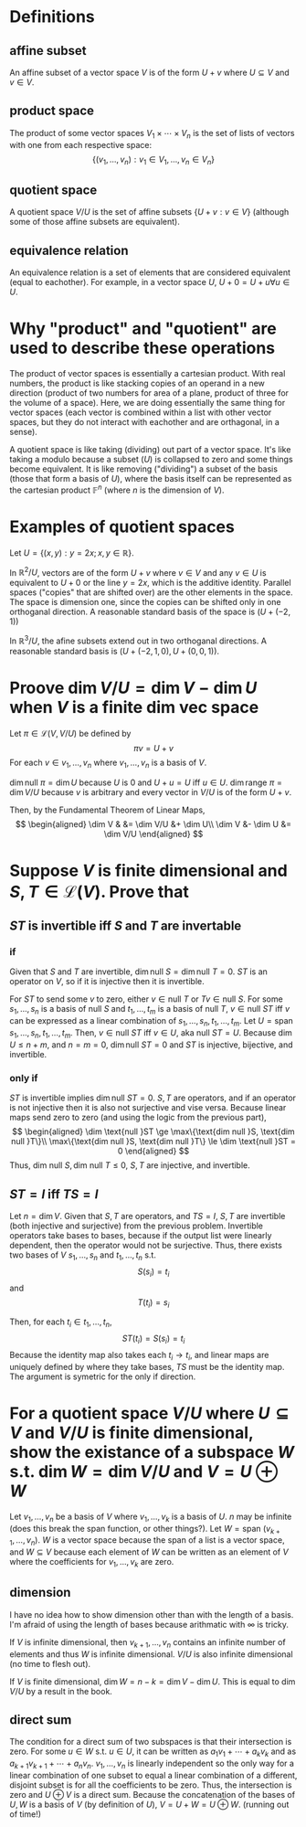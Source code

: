 #+AUTHOR: Exr0n
* Definitions
** affine subset
   An affine subset of a vector space $V$ is of the form $U + v$ where $U \subseteq V$ and $v \in V$.
** product space
   The product of some vector spaces $V_1 \times \cdots \times V_n$ is the set of lists of vectors with one from each respective space:
   \[ \{ (v_1, \ldots, v_n) : v_1 \in V_1, \ldots, v_n \in V_n \} \]
** quotient space
   A quotient space $V/U$ is the set of affine subsets $\{ U+v : v \in V \}$ (although some of those affine subsets are equivalent).
** equivalence relation
   An equivalence relation is a set of elements that are considered equivalent (equal to eachother). For example, in a vector space $U$, $U+0 = U+u \forall u \in U$.
* Why "product" and "quotient" are used to describe these operations
  The product of vector spaces is essentially a cartesian product. With real numbers, the product is like stacking copies of an operand in a new direction (product of two numbers for area of a plane, product of three for the volume of a space).
  Here, we are doing essentially the same thing for vector spaces (each vector is combined within a list with other vector spaces, but they do not interact with eachother and are orthagonal, in a sense).

  A quotient space is like taking (dividing) out part of a vector space. It's like taking a modulo because a subset ($U$) is collapsed to zero and some things become equivalent.
  It is like removing ("dividing") a subset of the basis (those that form a basis of $U$), where the basis itself can be represented as the cartesian product $\mathbb F^n$ (where $n$ is the dimension of $V$).
* Examples of quotient spaces
  Let $U = \{ (x, y) : y = 2x; x, y \in \mathbb R \}$.

  In $\mathbb R^2 / U$, vectors are of the form $U + v$ where $v \in V$ and any $v \in U$ is equivalent to $U+0$ or the line $y=2x$, which is the additive identity.
  Parallel spaces ("copies" that are shifted over) are the other elements in the space. The space is dimension one, since the copies can be shifted only in one orthoganal direction.
  A reasonable standard basis of the space is $( U+(-2, 1) )$

  [[./KBe21math530srcQuotientSpaceExample1.png]]

  In $\mathbb R^3 / U$, the afine subsets extend out in two orthoganal directions. A reasonable standard basis is $( U+ (-2, 1, 0), U+(0, 0, 1) )$.

  [[./KBe21math530srcQuotientSpaceExample2.png]]

* Proove $\dim V/U = \dim V - \dim U$ when $V$ is a finite dim vec space
  Let $\pi \in \mathcal L(V, V/U)$ be defined by
  \[ \pi v = U+v \]
  For each $v \in v_1, \ldots, v_n$ where $v_1, \ldots, v_n$ is a basis of $V$.

  $\dim \text{null } \pi = \dim U$ because $U$ is $0$ and $U+u = U$ iff $u \in U$.
  $\dim \text{range } \pi = \dim V/U$ because $v$ is arbitrary and every vector in $V/U$ is of the form $U+v$.

  Then, by the Fundamental Theorem of Linear Maps,
  \[
  \begin{aligned}
  \dim V & &= \dim V/U &+ \dim U\\
  \dim V &- \dim U &= \dim V/U
  \end{aligned}
  \]

* Suppose $V$ is finite dimensional and $S, T \in \mathcal L(V)$. Prove that

** $ST$ is invertible iff $S$ and $T$ are invertable

*** if
	Given that $S$ and $T$ are invertible, $\dim \text{null }S = \dim \text{null }T = 0$. $ST$ is an operator on $V$, so if it is injective then it is invertible.

	For $ST$ to send some $v$ to zero, either $v \in \text{null }T$ or $Tv \in \text{null } S$.
	For some $s_1, \ldots, s_n$ is a basis of $\text{null }S$ and $t_1, \ldots, t_m$ is a basis of $\text{null }T$, $v \in \text{null }ST$ iff $v$ can be expressed as a linear combination of $s_1, \ldots, s_n, t_1, \ldots, t_m$.
	Let $U = \text{span } s_1, \ldots, s_n, t_1, \ldots, t_m$. Then, $v \in \text{null }ST$ iff $v \in U$, aka $\text{null } ST = U$.
	Because $\dim U \le n+m$, and $n = m = 0$, $\dim \text{null } ST = 0$ and $ST$ is injective, bijective, and invertible.

*** only if
	$ST$ is invertible implies $\dim \text{null }ST = 0$. $S, T$ are operators, and if an operator is not injective then it is also not surjective and vise versa. Because linear maps send zero to zero (and using the logic from the previous part),
	\[
	\begin{aligned}
	\dim \text{null }ST \ge \max\{\text{dim null }S, \text{dim null }T\}\\
	\max\{\text{dim null }S, \text{dim null }T\} \le \dim \text{null }ST = 0
	\end{aligned}
	\]
	Thus, $\text{dim null }S, \text{dim null }T \le 0$, $S, T$ are injective, and invertible.

** $ST = I$ iff $TS = I$

   Let $n = \dim V$. Given that $S, T$ are operators, and $TS = I$, $S, T$ are invertible (both injective and surjective) from the previous problem.
   Invertible operators take bases to bases, because if the output list were linearly dependent, then the operator would not be surjective.
   Thus, there exists two bases of $V$ $s_1, \ldots, s_n$ and $t_1, \ldots, t_n$ s.t.
   \[ S(s_i) = t_i \]
   and
   \[ T(t_i) = s_i \]

   Then, for each $t_i \in t_1, \ldots, t_n$,
   \[ ST(t_i) = S(s_i) = t_i \]
   Because the identity map also takes each $t_i \to t_i$, and linear maps are uniquely defined by where they take bases, $TS$ must be the identity map. The argument is symetric for the only if direction.


* For a quotient space $V/U$ where $U \subseteq V$ and $V/U$ is finite dimensional, show the existance of a subspace $W$ s.t. $\dim W = \dim V/U$ and $V = U \oplus W$
  Let $v_1, \ldots, v_n$ be a basis of $V$ where $v_1, \ldots, v_k$ is a basis of $U$. $n$ may be infinite (does this break the span function, or other things?). Let $W = \text{span }(v_{k+1}, \ldots, v_n)$. $W$ is a vector space because the span of a list is a vector space, and $W \subseteq V$ because each element of $W$ can be written as an element of $V$ where the coefficients for $v_1, \ldots, v_k$ are zero.

** dimension
   I have no idea how to show dimension other than with the length of a basis. I'm afraid of using the length of bases because arithmatic with $\infty$ is tricky.

   If $V$ is infinite dimensional, then $v_{k+1}, \ldots, v_n$ contains an infinite number of elements and thus $W$ is infinite dimensional. $V/U$ is also infinite dimensional (no time to flesh out).

   If $V$ is finite dimensional, $\dim W = n - k = \dim V - \dim U$. This is equal to $\dim V/U$ by a result in the book.

** direct sum
   The condition for a direct sum of two subspaces is that their intersection is zero. For some $u \in W$ s.t. $u \in U$, it can be written as $a_1v_1 + \cdots + a_kv_k$ and as $a_{k+1}v_{k+1} + \cdots + a_nv_n$. $v_1, \ldots, v_n$ is linearly independent so the only way for a linear combination of one subset to equal a linear combination of a different, disjoint subset is for all the coefficients to be zero. Thus, the intersection is zero and $U \oplus V$ is a direct sum.
   Because the concatenation of the bases of $U, W$ is a basis of $V$ (by definition of $U$), $V = U + W = U \oplus W$. (running out of time!)

